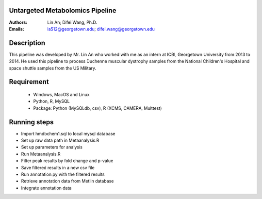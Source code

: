 Untargeted Metabolomics Pipeline 
================================

:Authors: Lin An; Difei Wang, Ph.D.
:Emails: la512@georgetown.edu; difei.wang@georgetown.edu

Description
===========
This pipeline was developed by Mr. Lin An who worked with me as an intern at ICBI, Georgetown University from 2013 to 2014. He used this pipeline to process Duchenne muscular dystrophy samples from the National Children's Hospital and space shuttle samples from the US Military.

Requirement
===========

  - Windows, MacOS and Linux
  - Python, R, MySQL
  - Package: Python (MySQLdb, csv), R (XCMS, CAMERA, Multtest)

Running steps
=============
- Import hmdbchem1.sql to local mysql database
- Set up raw data path in Metaanalysis.R
- Set up parameters for analysis
- Run Metaanalysis.R
- Filter peak results by fold change and p-value
- Save filtered results in a new csv file
- Run annotation.py with the filtered results
- Retrieve annotation data from Metlin database
- Integrate annotation data

